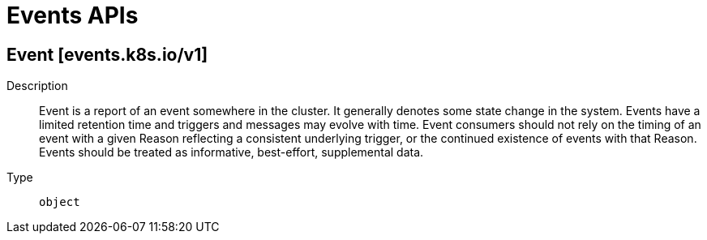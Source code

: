 // Automatically generated by 'openshift-apidocs-gen'. Do not edit.
:_mod-docs-content-type: ASSEMBLY
[id="events-apis"]
= Events APIs

:toc: macro
:toc-title:

toc::[]

== Event [events.k8s.io/v1]

Description::
+
--
Event is a report of an event somewhere in the cluster. It generally denotes some state change in the system. Events have a limited retention time and triggers and messages may evolve with time.  Event consumers should not rely on the timing of an event with a given Reason reflecting a consistent underlying trigger, or the continued existence of events with that Reason.  Events should be treated as informative, best-effort, supplemental data.
--

Type::
  `object`

